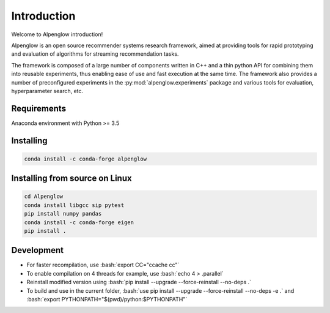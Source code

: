 Introduction
============

Welcome to Alpenglow introduction!

Alpenglow is an open source recommender systems research framework, aimed at providing tools for rapid prototyping and evaluation of algorithms for streaming recommendation tasks.

The framework is composed of a large number of components written in C++ and a thin python API for combining them into reusable experiments, thus enabling ease of use and fast execution at the same time. The framework also provides a number of preconfigured experiments in the :py:mod:`alpenglow.experiments` package and various tools for evaluation, hyperparameter search, etc.

Requirements
-------------

Anaconda environment with Python >= 3.5

Installing
----------

.. code-block:: bash

	conda install -c conda-forge alpenglow

Installing from source on Linux
-------------------------------

.. code-block:: bash

	cd Alpenglow
	conda install libgcc sip pytest
	pip install numpy pandas
	conda install -c conda-forge eigen
	pip install .

Development
-----------
.. role:: bash(code)
   :language: bash


- For faster recompilation, use :bash:`export CC="ccache cc"`
- To enable compilation on 4 threads for example, use :bash:`echo 4 > .parallel`
- Reinstall modified version using :bash:`pip install --upgrade --force-reinstall --no-deps .`
- To build and use in the current folder, :bash:`use pip install --upgrade --force-reinstall --no-deps -e .` and :bash:`export PYTHONPATH="$(pwd)/python:$PYTHONPATH"`
